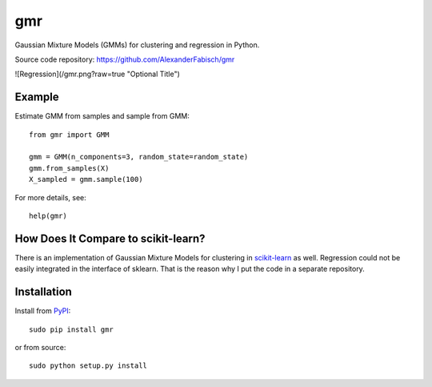 ===
gmr
===

.. image:: https://api.travis-ci.org/AlexanderFabisch/gmr.png?branch=master
   :target: https://travis-ci.org/AlexanderFabisch/gmr
   :alt: Travis
.. image:: https://landscape.io/github/AlexanderFabisch/gmr/master/landscape.svg?style=flat
   :target: https://landscape.io/github/AlexanderFabisch/gmr/master
   :alt: Code Health

Gaussian Mixture Models (GMMs) for clustering and regression in Python.

Source code repository: https://github.com/AlexanderFabisch/gmr

![Regression](/gmr.png?raw=true "Optional Title")

Example
-------

Estimate GMM from samples and sample from GMM::

    from gmr import GMM

    gmm = GMM(n_components=3, random_state=random_state)
    gmm.from_samples(X)
    X_sampled = gmm.sample(100)


For more details, see::

    help(gmr)

How Does It Compare to scikit-learn?
------------------------------------

There is an implementation of Gaussian Mixture Models for clustering in
`scikit-learn <http://scikit-learn.org/stable/modules/generated/sklearn.mixture.GMM.html>`_
as well. Regression could not be easily integrated in the interface of
sklearn. That is the reason why I put the code in a separate repository.

Installation
------------

Install from `PyPI`_::

    sudo pip install gmr

or from source::

    sudo python setup.py install

.. _PyPi: https://pypi.python.org/pypi
